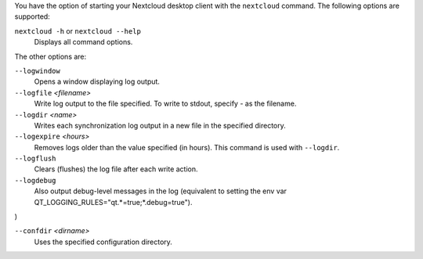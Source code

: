 You have the option of starting your Nextcloud desktop client with the 
``nextcloud`` command. The following options are supported:

``nextcloud -h`` or ``nextcloud --help``
        Displays all command options.

The other options are:

``--logwindow``
        Opens a window displaying log output.

``--logfile`` `<filename>`
        Write log output to the file specified. To write to stdout, specify `-` 
        as the filename.

``--logdir`` `<name>`
        Writes each synchronization log output in a new file in the specified 
        directory.
        
``--logexpire`` `<hours>`
        Removes logs older than the value specified (in hours). This command is 
        used with ``--logdir``.

``--logflush``
        Clears (flushes) the log file after each write action.

``--logdebug``
        Also output debug-level messages in the log (equivalent to setting the env var QT_LOGGING_RULES="qt.*=true;*.debug=true").
)

``--confdir`` `<dirname>`
        Uses the specified configuration directory.
